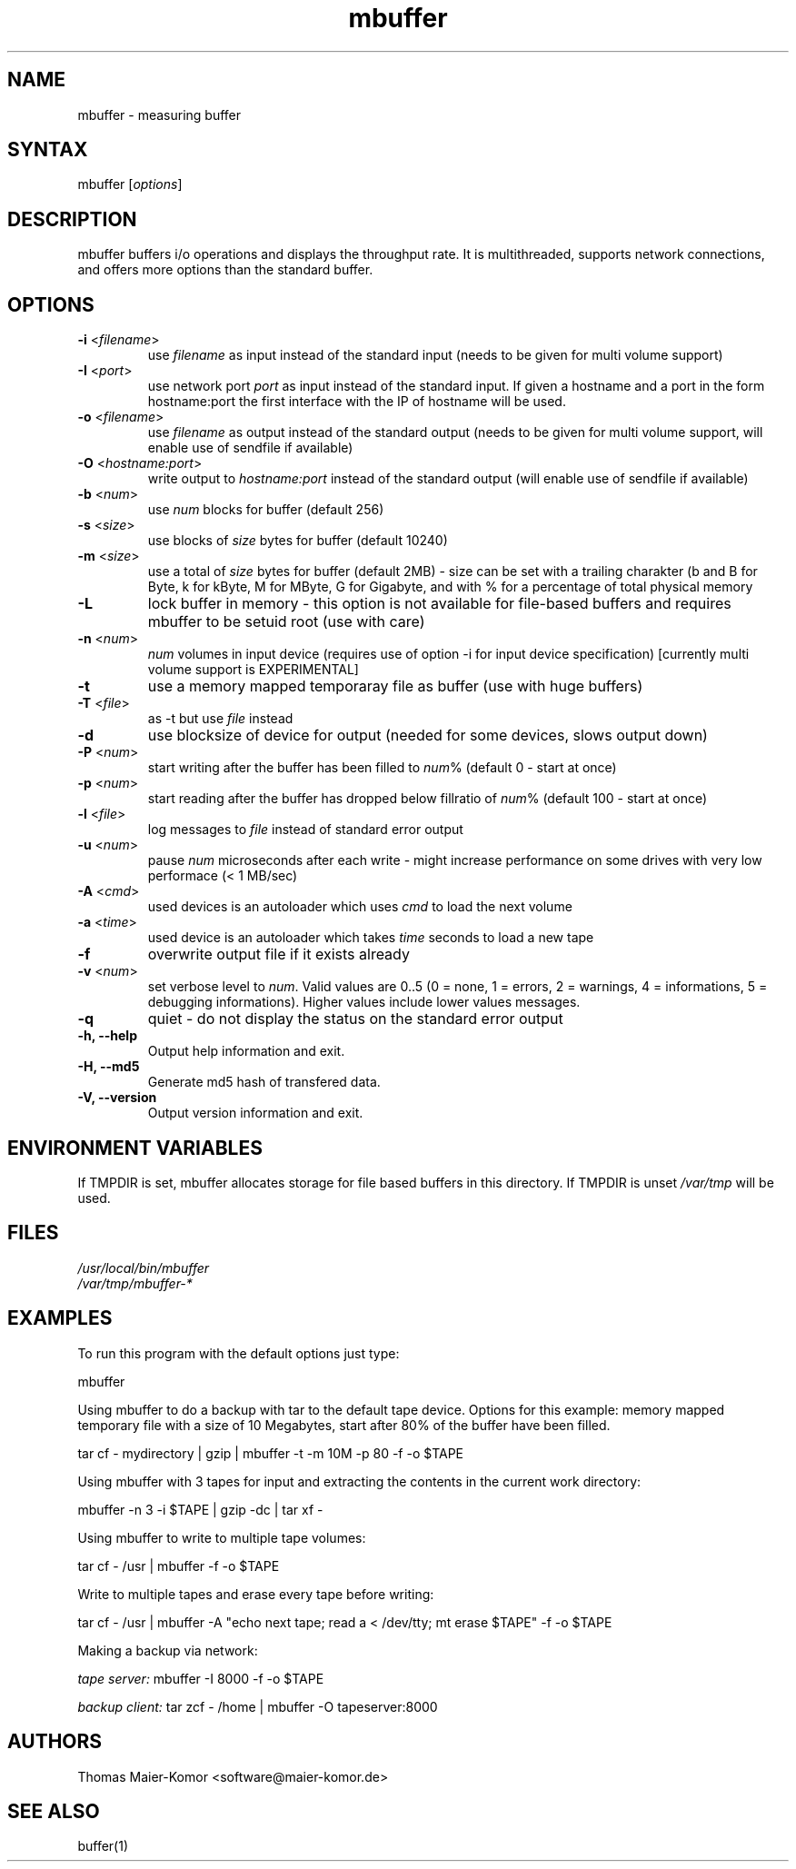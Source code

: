 .TH "mbuffer" "1" "20060217" "Thomas Maier-Komor" "console utility"
.SH "NAME"
mbuffer \- measuring buffer
.SH "SYNTAX"
.LP 
mbuffer [\fIoptions\fP]
.SH "DESCRIPTION"
.LP 
mbuffer buffers i/o operations and displays the throughput rate. It is
multithreaded, supports network connections, and offers more options
than the standard buffer.
.SH "OPTIONS"
.LP 
.TP 
\fB\-i\fR <\fIfilename\fP>
use \fIfilename\fP as input instead of the standard input (needs to be
given for multi volume support)
.TP 
\fB\-I\fR <\fIport\fP>
use network port \fIport\fP as input instead of the standard input. If
given a hostname and a port in the form hostname:port the first interface 
with the IP of hostname will be used.
.TP 
\fB\-o\fR <\fIfilename\fP>
use \fIfilename\fP as output instead of the standard output (needs to be
given for multi volume support, will enable use of sendfile if available)
.TP 
\fB\-O\fR <\fIhostname:port\fP>
write output to \fIhostname:port\fP instead of the standard output (will
enable use of sendfile if available)
.TP 
\fB\-b\fR <\fInum\fP>
use \fInum\fP blocks for buffer (default 256)
.TP 
\fB\-s\fR <\fIsize\fP>
use blocks of \fIsize\fP bytes for buffer (default 10240)
.TP 
\fB\-m\fR <\fIsize\fP>
use a total of \fIsize\fP bytes for buffer (default 2MB) - size can be
set with a trailing charakter (b and B for Byte, k for kByte, M for
MByte, G for Gigabyte, and with % for a percentage of total physical 
memory
.TP 
\fB\-L\f
lock buffer in memory - this option is not available for file-based buffers and requires mbuffer to be setuid root (use with care)
.TP 
\fB\-n\fR <\fInum\fP>
\fInum\fP volumes in input device (requires use of option \-i for input device specification) [currently multi volume support is EXPERIMENTAL]
.TP 
\fB\-t\fR
use a memory mapped temporaray file as buffer (use with huge buffers)
.TP 
\fB\-T\fR <\fIfile\fP>
as \-t but use \fIfile\fP instead
.TP 
\fB\-d\fR
use blocksize of device for output (needed for some devices, slows output down)
.TP 
\fB\-P\fR <\fInum\fP>
start writing after the buffer has been filled to \fInum\fP% (default 0 \- start at once)
.TP 
\fB\-p\fR <\fInum\fP>
start reading after the buffer has dropped below fillratio of \fInum\fP% (default 100 \- start at once)
.TP 
\fB\-l\fR <\fIfile\fP>
log messages to \fIfile\fP instead of standard error output
.TP 
\fB\-u\fR <\fInum\fP>
pause \fInum\fP microseconds after each write \- might increase performance on some drives with very low performace (< 1 MB/sec)
.TP 
\fB\-A\fR <\fIcmd\fP>
used devices is an autoloader which uses \fIcmd\fP to load the next volume
.TP 
\fB\-a\fR <\fItime\fP>
used device is an autoloader which takes \fItime\fP seconds to load a new tape
.TP 
\fB\-f\fR
overwrite output file if it exists already
.TP 
\fB\-v\fR <\fInum\fP>
set verbose level to \fInum\fP. Valid values are 0..5 (0 = none, 1 = errors, 2 = warnings, 4 = informations, 5 = debugging informations). Higher values include lower values messages.
.TP 
\fB\-q\fR
quiet \- do not display the status on the standard error output
.TP 
\fB\-h, \-\-help\fR
Output help information and exit.
.TP 
\fB\-H, \-\-md5\fR
Generate md5 hash of transfered data.
.TP 
\fB\-V, \-\-version\fR
Output version information and exit.
.SH "ENVIRONMENT VARIABLES"
If TMPDIR is set, mbuffer allocates storage for file based buffers in this
directory\&. If TMPDIR is unset \fI/var/tmp\fR will be used\&.
.SH "FILES"
.LP 
\fI/usr/local/bin/mbuffer\fP 
.br 
\fI/var/tmp/mbuffer-*\fP 
.SH "EXAMPLES"
.LP 
To run this program with the default options just type:
.LP 
mbuffer
.LP 
Using mbuffer to do a backup with tar to the default tape device. Options for this example: memory mapped temporary file with a size of 10 Megabytes, start after 80% of the buffer have been filled.
.LP 
tar cf \- mydirectory | gzip | mbuffer \-t \-m 10M \-p 80 \-f \-o $TAPE
.LP 
Using mbuffer with 3 tapes for input and extracting the contents in the current work directory:
.LP 
mbuffer \-n 3 \-i $TAPE | gzip \-dc | tar xf \-
.LP 
Using mbuffer to write to multiple tape volumes:
.LP 
tar cf \- /usr | mbuffer \-f \-o $TAPE
.LP 
Write to multiple tapes and erase every tape before writing:
.LP 
tar cf \- /usr | mbuffer \-A "echo next tape; read a < /dev/tty; mt erase $TAPE" \-f \-o $TAPE
.LP
Making a backup via network:
.LP 
\fItape server: \fPmbuffer \-I 8000 \-f \-o $TAPE
.LP 
\fIbackup client: \fPtar zcf \- /home | mbuffer \-O tapeserver:8000
.SH "AUTHORS"
.LP 
Thomas Maier\-Komor <software@maier\-komor.de>

.SH "SEE ALSO"
.LP 
buffer(1)
